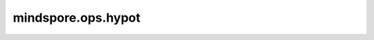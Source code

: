 mindspore.ops.hypot
====================

.. py:function:: mindspore.ops.hypot(x, lambd=0.5)

    按元素计算以输入张量为直角边的三角形的斜边。
    两个输入的shape需要支持广播，数据类型应为： float32，float64

    参数：
        - **x** (Tensor) - 第一个输入Tesnor。
        - **other** (Tensor) - 第二个输入Tesnor。

    返回：
        Tensor，shape和广播后的形状相同，数据类型为两个输入数据中更高的。

    异常：
        - **TypeError** - 如果 `x` 或 `other` 的类型不是float32或float64。
        - **ValueError** - 两个输入参数的shape不支持广播。
